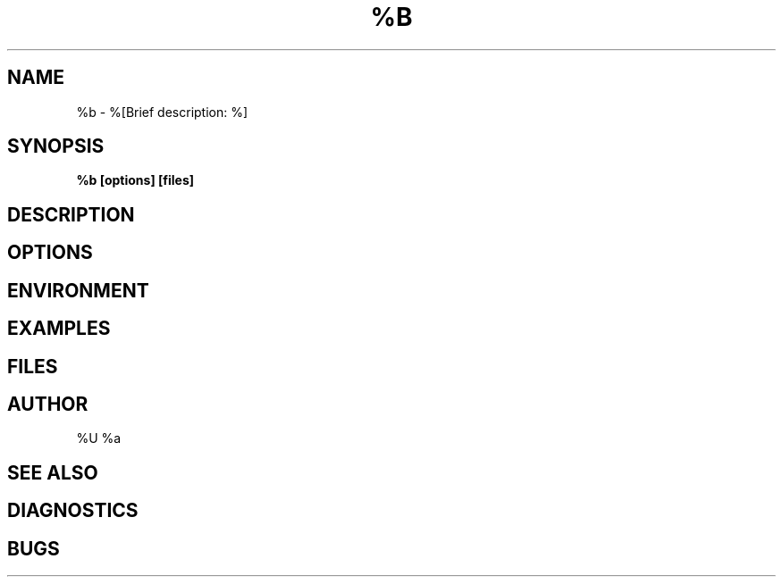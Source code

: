 .TH %B 1 "%d" "%o"
.SH NAME
%b \- %[Brief description: %]
.SH SYNOPSIS
.B %b [options] [files]
.SH DESCRIPTION
.SH OPTIONS
.SH ENVIRONMENT
.SH EXAMPLES
.SH FILES
.SH AUTHOR
%U %a
.SH SEE ALSO
.SH DIAGNOSTICS
.SH BUGS

